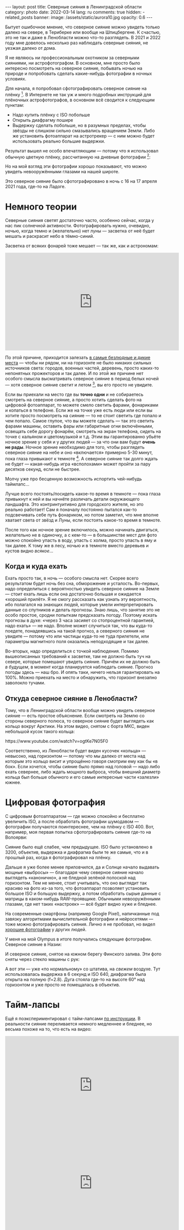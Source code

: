 #+BEGIN_EXPORT html
---
layout: post
title: Северные сияния в Ленинградской области
category: photo
date: 2022-03-14
lang: ru
comments: true
hidden:
  - related_posts
banner:
  image: /assets/static/aurora10.jpg
  opacity: 0.6
---
#+END_EXPORT

Бытует ошибочное мнение, что северное сияние можно увидеть только далеко на
севере, в Териберке или вообще на Шпицбергене. К счастью, это не так и даже в
Ленобласти можно что-то разглядеть. В 2021 и 2022 году мне довелось несколько
раз наблюдать северные сияния, не уезжая далеко от дома.

Я не являюсь ни профессиональным охотником за северными сияниями, ни
астрофотографом. В основном, мне просто было интересно посмотреть на северное
сияние, побывать ночью на природе и попробовать сделать какие-нибудь
фотографии в ночных условиях.

Для начала, я попробовал сфотографировать северное сияние на
плёнку [fn:film]. В Интернете не так уж и много подробных инструкций для
плёночных астрофотографов, в основном всё сводится к следующим пунктам:
- Надо купить плёнку с ISO побольше
- Открыть диафрагму пошире
- Выдержку сделать побольше, но в разумных пределах, чтобы звёзды не слишком
  сильно смазывались вращением Земли. Либо же установить фотоаппарат на
  астротрекер — с ним можно будет использовать реально большие выдержки.

Результат вышел не особо впечатляющим — потому что я использовал обычную
цветную плёнку, рассчитанную на дневные фотографии [fn:shutter]:

#+ATTR_HTML: :alt Northen lights on film at Ladoga lake :align center
[[file:ladoga1.jpg]]

#+ATTR_HTML: :alt Northen lights on film at Ladoga lake :align center
[[file:ladoga2.jpg]]

#+ATTR_HTML: :alt Northen lights on film at Ladoga lake :align center
[[file:ladoga3.jpg]]

#+ATTR_HTML: :alt Northen lights on film at Ladoga lake :align center
[[file:ladoga4.jpg]]

Но на мой взгляд эти фотографии хорошо показывают, что можно увидеть
невооружёнными глазами на нашей широте.

Это северное сияние было сфотографировано в ночь с 16 на 17 апреля 2021 года,
где-то на Ладоге.

* Немного теории

Северные сияния светят достаточно часто, особенно сейчас, когда у нас пик
солнечной активности. Фотографировать нужно, очевидно, ночью, когда темно и
(желательно) нет луны — засветка от неё будет мешать и раскрасит небо в
тёмно-синий.

Засветка от всяких фонарей тоже мешает — так же, как и астрономам:

#+begin_export html
<iframe width="560" height="315"
    src="https://www.youtube-nocookie.com/embed/iCHUHcU3Jmk?si=SPXa_B9aQpBcpDId"
    title="YouTube video player" frameborder="0"
    allow="accelerometer; autoplay; clipboard-write; encrypted-media; gyroscope; picture-in-picture; web-share"
    referrerpolicy="strict-origin-when-cross-origin" allowfullscreen></iframe>
<br/>
#+end_export

По этой причине, приходится залезать [[https://www.lightpollutionmap.info][в самые безлюдные и дикие места]] — чтобы
ни рядом, ни на горизонте не было никаких сильных источников света: городов,
военных частей, деревень, просто каких-то непонятных прожекторов и так
далее. И по этой же причине нет особого смысла высматривать северное сияние в
период белых ночей — хотя северное сияние светит и летом [fn:solar_wind], вы
его просто не увидите.

Если вы приехали на место где вы *точно одни* и не собираетесь смотреть на
северное сияние, а просто хотить сделать фото на цифровой фотоаппарат, то
можете смело светить фарами, фонариками и копаться в телефоне. Если же на
точке уже есть люди или если вы хотите просто посмотреть на сияние — то не
стоит светить где попало и чем попало. Самое глупое, что вы можете сделать —
так это светить фарами машины, оставить фары или габаритные огни включёнными,
освещать себе дорогу фонарём, смотреть на экран телефона, сидеть на точке с
кальяном и цветомузыкой и т.д. Этим вы гарантированно убьёте ночное зрение у
себя и у других людей — за что они вам будут *очень не рады*. Ночное зрение
необходимо для того, чтобы разглядеть северное сияние на небе и оно
«включается» примерно 5-30 минут, пока глаза привыкают к
темноте [fn:night_vision]. А северное сияние так долго ждать не будет —
какая-нибудь игра «всполохами» может пройти за пару десятков секунд, если не
быстрее.

Молчу уже про бесценную возможность испортить чей-нибудь таймлапс...

Лучше всего постоять/посидеть какое-то время в темноте — пока глаза привыкнут
к ней и вы начнёте различать детали окружающего ландшафта. Это контринтуитивно
для городского жителя, но это реально работает!  Сам я поначалу постоянно
пытался как-то подсвечивать себе путь фонариком, но потом заметил, что мне
вполне хватает света от звёзд и Луны, если постоять какое-то время в темноте.

После того как ночное зрение включилось, можно начинать двигаться, желательно
не в одиночку, а с кем-то — в большинстве мест для фото можно спокойно упасть
в воду, упасть с холма, просто упасть в яму и так далее. К тому же в лесу,
ночью и в темноте вместо деревьев и кустов видно /всякое/...

** Когда и куда ехать

Ехать просто так, в ночь — особого смысла нет. Скорее всего результатом будет
ночь без сна, обморожение и усталость. Во-первых, надо определиться с
вероятностью увидеть северное сияние на Земле — стоит ехать лишь если она
достаточно большая и ожидается «хороший прилёт». Я не смогу рассказать как
узнать эту вероятность, ибо полагался на знающих людей, которые умели
интерпретировать данные со спутников и делать прогнозы. Знаю лишь, что занятие
это не особо простое, сродни попыткам предсказать погоду. Поэтому искать
прогнозы в духе: «через 3 часа засияет со стопроцентной гарантией, надо ехать»
— не надо. Вполне может случиться так, что вы куда-то поедете, понадеявшись на
такой прогноз, а северного сияния не увидите — потому что или частицы куда-то
не туда прилетели, или параметры магнитного поля оказались неподходящие и так
далее.

Во-вторых, надо определиться с точкой наблюдения. Помимо вышеописанных
требований к засветке, там не должно быть туч на севере, которые помешают
увидеть сияние. Причём их не должно быть /в будущем/, в момент когда планируется
наблюдать сияние. Прогноз погоды здесь — наш бро. И опять таки, ничего нельзя
гарантировать на 100%. Можно приехать на место и обнаружить, что горизонт
внезапно заволокло тучами.

** Откуда северное сияние в Ленобласти?

Тому, что в Ленинградской области вообще можно увидеть северное сияние — есть
простое объяснение. Если смотреть на Землю со стороны северного полюса, то
северное сияние будет выглядеть как кольцо вокруг Арктики. На этом видео,
снятом с борта МКС, виден небольшой кусок такого кольца:

#+begin_export html
https://www.youtube.com/watch?v=ogtKe7N05F0
#+end_export

Соответственно, из Ленобласти будет виден кусочек «кольца» — невысоко, над
горизонтом — потому что мы далеко от места над которым это кольцо висит и
упрощённо говоря смотрим ему как бы «в бок». Если хочется, чтобы сияние было
прямо над головой — надо либо ехать севернее, либо ждать мощного выброса,
чтобы внешний диаметр кольца был больше обычного и его самые интересные части
«залезли» южнее.

* Цифровая фотография

С цифровым фотоаппаратом — где можно спокойно и бесплатно увеличить ISO, а
после обработать фотографии шумодавом — фотографии получаются поинтереснее,
чем на плёнку с ISO 400. Вот, например, моя первая попытка сфотографировать
сияние где-то на Волоярви:

#+ATTR_HTML: :alt Northen lights at Voloyarvi :align center
[[file:volo1.jpg]]

#+ATTR_HTML: :alt Northen lights at Voloyarvi :align center
[[file:volo2.jpg]]

#+ATTR_HTML: :alt Northen lights at Voloyarvi :align center
[[file:volo3.jpg]]

Сияние было ещё слабее, чем предыдущее. ISO было установлено в 3200, объектив,
выдержка и диафрагма были те же самые, что и в прошлый раз, когда я
фотографировал на плёнку.

Дальше я уже более менее приловчился, да и Солнце начало выдавать мощные
«выбросы» — благодаря чему северное сияние начало выглядеть «канонично», а не
бледной зелёной полоской над горизонтом. Тем не менее, стоит учитывать, что
оно выглядит так красиво на фото из-за того, что фотоаппарат позволяет
установить большое ISO и большую выдержку, а потом обработать сырые данные с
матрицы в каком-нибудь RAW-проявщике. Обычными невооружёнными глазами, где нет
таких «настроек» — всё будет видно хуже и бледнее.

На современные смартфоны (например Google Pixel), напичканные под завязку
алгоритмами вычислительной фотографии и нейросетями — тоже можно
фотографировать сияния. Лично я не пробовал, но видел [[https://www.instagram.com/p/CoHUaqFIzKy/][хорошие фотографии]] у
других людей.

У меня на мой Olympus в итоге получались следующие фотографии. Северное сияние
в Назии:

#+ATTR_HTML: :alt Northen lights at Nasia :align center
[[file:aurora1.jpg]]

#+ATTR_HTML: :alt Northen lights at Nasia :align center
[[file:aurora2.jpg]]

#+ATTR_HTML: :alt Northen lights at Nasia :align center
[[file:aurora3.jpg]]

#+ATTR_HTML: :alt Northen lights at Nasia :align center
[[file:aurora4.jpg]]

#+ATTR_HTML: :alt Northen lights at Nasia :align center
[[file:aurora5.jpg]]

#+ATTR_HTML: :alt Northen lights at Nasia :align center
[[file:aurora6.jpg]]

И северное сияние, снятое на южном берегу Финского залива. Эти фото сняты
через стекло машины с рук:

#+ATTR_HTML: :alt Northen lights at Gulf of Finland :align center
[[file:aurora7.jpg]]

#+ATTR_HTML: :alt Northen lights at Gulf of Finland :align center
[[file:aurora8.jpg]]

#+ATTR_HTML: :alt Northen lights at Gulf of Finland :align center
[[file:aurora9.jpg]]

А вот эти — уже «по нормальному» со штатива, на /свежем/ воздухе. Тут
использовалась выдержка в 6 секунд и ISO 640, диафрагма была открыта на полную
(f=2.8). Дуга стояла где-то на высоте 60° над горизонтом и уже просто не
помещалась в объектив.

#+ATTR_HTML: :alt Northen lights at Gulf of Finland :align center
[[file:aurora10.jpg]]

#+ATTR_HTML: :alt Northen lights at Gulf of Finland :align center
[[file:aurora11.jpg]]

#+ATTR_HTML: :alt Northen lights at Gulf of Finland :align center
[[file:aurora12.jpg]]

* Тайм-лапсы

Ещё я поэкспериментировал с тайм-лапсами [[https://eugene-andrienko.com/photo/2022/01/16/timelapse-on-olympus][по инструкции]]. В реальности сияние
переливается немного медленнее и бледнее, но весьма похоже на то, что есть на
видео:

#+begin_export html
<iframe width="560" height="315"
    src="https://www.youtube-nocookie.com/embed/45TTpScYtJg?si=nxNCIzXZhGxZxIzk"
    title="YouTube video player" frameborder="0"
    allow="accelerometer; autoplay; clipboard-write; encrypted-media; gyroscope; picture-in-picture; web-share"
    referrerpolicy="strict-origin-when-cross-origin" allowfullscreen></iframe>
<br/>
#+end_export

#+begin_export html
<iframe width="560" height="315"
    src="https://www.youtube-nocookie.com/embed/L9Pp35BSYl0?si=dqiML40-XDHimQKx"
    title="YouTube video player" frameborder="0"
    allow="accelerometer; autoplay; clipboard-write; encrypted-media; gyroscope; picture-in-picture; web-share"
    referrerpolicy="strict-origin-when-cross-origin" allowfullscreen></iframe>
<br/>
#+end_export

#+begin_export html
<iframe width="560" height="315"
    src="https://www.youtube-nocookie.com/embed/E_9f0Lj62RU?si=82wV11YYnd9s18aJ"
    title="YouTube video player" frameborder="0"
    allow="accelerometer; autoplay; clipboard-write; encrypted-media; gyroscope; picture-in-picture; web-share"
    referrerpolicy="strict-origin-when-cross-origin" allowfullscreen></iframe>
<br/>
#+end_export

#+begin_export html
<iframe width="560" height="315"
    src="https://www.youtube-nocookie.com/embed/tELZvA5mvrY?si=3GBkQDe7ialDBnzy"
    title="YouTube video player" frameborder="0"
    allow="accelerometer; autoplay; clipboard-write; encrypted-media; gyroscope; picture-in-picture; web-share"
    referrerpolicy="strict-origin-when-cross-origin" allowfullscreen></iframe>
<br/>
#+end_export

* Примечания

[fn:film] Какой-то Kodak с ISO 400.

[fn:shutter] Выдержка около 10-15 секунд. Объектив Makinon 28 мм f=2.8.

[fn:solar_wind] Солнце будет выбрасывать заряженные частицы, которые
«зажигают» северное (и южное!) сияния в атмосфере Земли — независимо от
времени года на этой самой Земле.

[fn:night_vision] Для [[https://en.wikipedia.org/wiki/Scotopic_vision][ночного зрения]] в сетчатке наших глаз используется
отдельный тип фоторецепторов, называемый «палочками». Тогда как для
общеупотребительного [[https://en.wikipedia.org/wiki/Photopic_vision][дневного зрения]] используются фоторецепторы под названием
«колбочки». Таким образом, пока мы светим фонарём или смотрим в экран телефона
— у нас работают колбочки и включено дневное зрение. Чтобы переключиться на
ночное зрение, нужно оказаться в темноте, без ярких источников света, и
подождать какое-то время.

